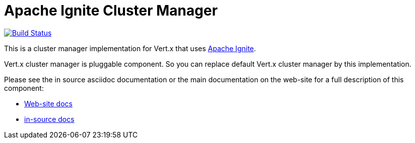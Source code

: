 = Apache Ignite Cluster Manager

image:https://vertx.ci.cloudbees.com/buildStatus/icon?job=vert.x3-ignite["Build Status",link="https://vertx.ci.cloudbees.com/view/vert.x-3/job/vert.x3-ignite/"]

This is a cluster manager implementation for Vert.x that uses http://ignite.apache.org/index.html[Apache Ignite].

Vert.x cluster manager is pluggable component. So you can replace default Vert.x cluster manager by this implementation.

Please see the in source asciidoc documentation or the main documentation on the web-site for a full description
of this component:

* link:http://vertx.io/docs/vertx-ignite/java/[Web-site docs]
* link:src/main/asciidoc/java/index.adoc[in-source docs]
